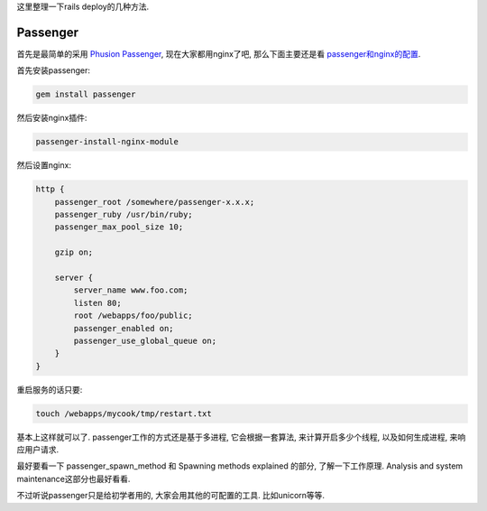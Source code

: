 这里整理一下rails deploy的几种方法.

Passenger
-----------------------------

首先是最简单的采用 `Phusion Passenger <http://www.modrails.com/documentation.html>`_, 现在大家都用nginx了吧, 那么下面主要还是看 `passenger和nginx的配置 <http://www.modrails.com/documentation/Users%20guide%20Nginx.html>`_.

首先安装passenger:

.. code-block:: sh

    gem install passenger

然后安装nginx插件:

.. code-block:: sh

    passenger-install-nginx-module

然后设置nginx:

.. code-block:: sh

    http {
        passenger_root /somewhere/passenger-x.x.x;
        passenger_ruby /usr/bin/ruby;
        passenger_max_pool_size 10;
    
        gzip on;
    
        server {
            server_name www.foo.com;
            listen 80;
            root /webapps/foo/public;
            passenger_enabled on;
            passenger_use_global_queue on;
        }
    }

重启服务的话只要:

.. code-block:: sh

    touch /webapps/mycook/tmp/restart.txt

基本上这样就可以了. passenger工作的方式还是基于多进程, 它会根据一套算法, 来计算开启多少个线程, 以及如何生成进程, 来响应用户请求. 

最好要看一下 passenger_spawn_method 和 Spawning methods explained 的部分, 了解一下工作原理. Analysis and system maintenance这部分也最好看看.

不过听说passenger只是给初学者用的, 大家会用其他的可配置的工具. 比如unicorn等等.
